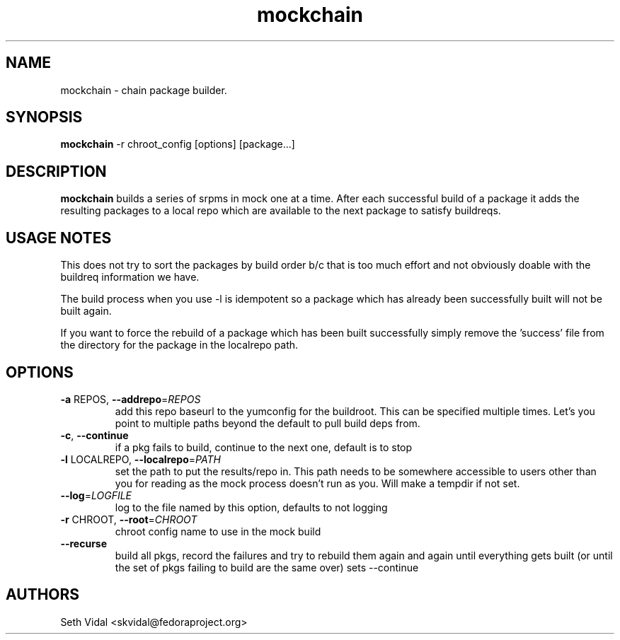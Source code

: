 .\" mockchain
.TH "mockchain" "1" "" "Seth Vidal" ""
.SH "NAME"
mockchain - chain package builder.
.SH "SYNOPSIS"
\fBmockchain\fP -r chroot_config [options]  [package...]
.SH "DESCRIPTION"
.PP
\fBmockchain\fP builds a series of srpms in mock one at a time. After each 
successful build of a package it adds the resulting packages to a local 
repo which are available to the next package to satisfy buildreqs.
.SH "USAGE NOTES"
.PP
This does not try to sort the packages by build order b/c that is too much 
effort and not obviously doable with the buildreq information we have.
.PP
The build process when you use -l is idempotent so a package which has 
already been successfully built will not be built again.
.PP
If you want to force the rebuild of a package which has been built 
successfully simply remove the 'success' file from the directory for 
the package in the localrepo path. 

.SH OPTIONS
.TP
\fB\-a\fR REPOS, \fB\-\-addrepo\fR=\fIREPOS\fR
add this repo baseurl to the yumconfig for the buildroot. This can
be specified multiple times. Let's you point to multiple
paths beyond the default to pull build deps from.

.TP
\fB\-c\fR, \fB\-\-continue\fR
if a pkg fails to build, continue to the next one, default is to stop

.TP
\fB\-l\fR LOCALREPO, \fB\-\-localrepo\fR=\fIPATH\fR
set the path to put the results/repo in. This path needs to be
somewhere accessible to users other than you for reading as the
mock process doesn't run as you. Will make a tempdir if not set.

.TP
\fB\-\-log\fR=\fILOGFILE\fR
log to the file named by this option, defaults to not
logging

.TP
\fB\-r\fR CHROOT, \fB\-\-root\fR=\fICHROOT\fR
chroot config name to use in the mock build

.TP
\fB\-\-recurse\fR
build all pkgs, record the failures and try to rebuild them
again and again until everything gets built (or until the 
set of pkgs failing to build are the same over) sets --continue

.SH "AUTHORS"
Seth Vidal <skvidal@fedoraproject.org>
